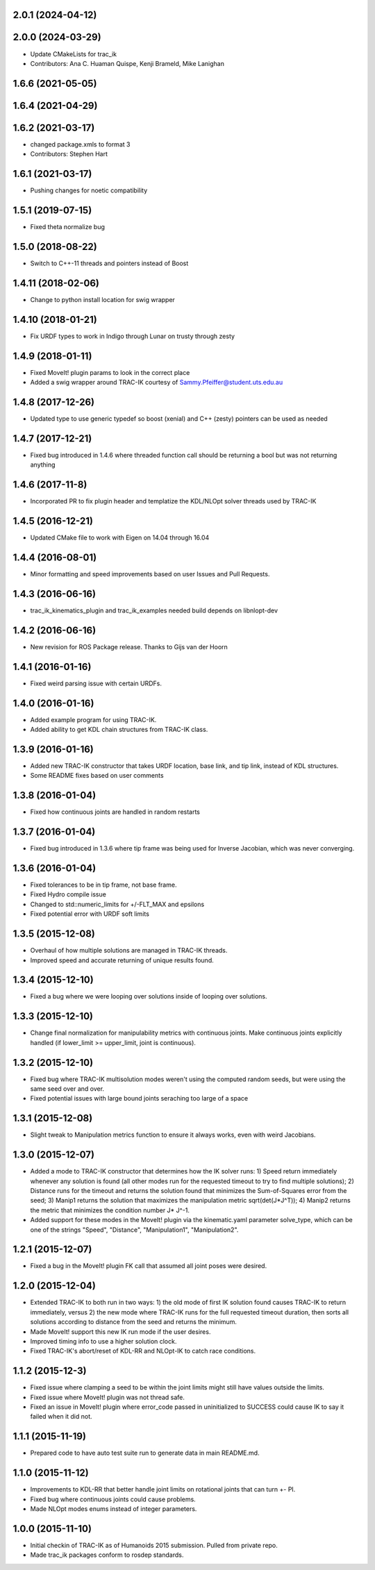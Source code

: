 2.0.1 (2024-04-12)
------------------

2.0.0 (2024-03-29)
------------------
* Update CMakeLists for trac_ik
* Contributors: Ana C. Huaman Quispe, Kenji Brameld, Mike Lanighan

1.6.6 (2021-05-05)
------------------

1.6.4 (2021-04-29)
------------------

1.6.2 (2021-03-17)
------------------
* changed package.xmls to format 3
* Contributors: Stephen Hart

1.6.1 (2021-03-17)
-------------------
* Pushing changes for noetic compatibility

1.5.1 (2019-07-15)
-------------------
* Fixed theta normalize bug

1.5.0 (2018-08-22)
-------------------
* Switch to C++-11 threads and pointers instead of Boost

1.4.11 (2018-02-06)
-------------------
* Change to python install location for swig wrapper

1.4.10 (2018-01-21)
-------------------
* Fix URDF types to work in Indigo through Lunar on trusty through zesty

1.4.9 (2018-01-11)
------------------
* Fixed MoveIt! plugin params to look in the correct place
* Added a swig wrapper around TRAC-IK courtesy of Sammy.Pfeiffer@student.uts.edu.au

1.4.8 (2017-12-26)
------------------
* Updated type to use generic typedef so boost (xenial) and C++ (zesty) pointers can be used as needed

1.4.7 (2017-12-21)
------------------
* Fixed bug introduced in 1.4.6 where threaded function call should be returning a bool but was not returning anything

1.4.6 (2017-11-8)
------------------
* Incorporated PR to fix plugin header and templatize the KDL/NLOpt solver threads used by TRAC-IK

1.4.5 (2016-12-21)
------------------
* Updated CMake file to work with Eigen on 14.04 through 16.04

1.4.4 (2016-08-01)
------------------
* Minor formatting and speed improvements based on user Issues and Pull Requests.

1.4.3 (2016-06-16)
------------------
* trac_ik_kinematics_plugin and trac_ik_examples needed build depends on libnlopt-dev

1.4.2 (2016-06-16)
------------------
* New revision for ROS Package release.  Thanks to Gijs van der Hoorn

1.4.1 (2016-01-16)
------------------
* Fixed weird parsing issue with certain URDFs.

1.4.0 (2016-01-16)
------------------
* Added example program for using TRAC-IK.
* Added ability to get KDL chain structures from TRAC-IK class.

1.3.9 (2016-01-16)
------------------
* Added new TRAC-IK constructor that takes URDF location, base link, and tip
  link, instead of KDL structures.
* Some README fixes based on user comments

1.3.8 (2016-01-04)
------------------
* Fixed how continuous joints are handled in random restarts

1.3.7 (2016-01-04)
------------------
* Fixed bug introduced in 1.3.6 where tip frame was being used for Inverse
  Jacobian, which was never converging.

1.3.6 (2016-01-04)
------------------
* Fixed tolerances to be in tip frame, not base frame.
* Fixed Hydro compile issue
* Changed to std::numeric_limits for +/-FLT_MAX and epsilons
* Fixed potential error with URDF soft limits

1.3.5 (2015-12-08)
------------------
* Overhaul of how multiple solutions are managed in TRAC-IK threads.
* Improved speed and accurate returning of unique results found.

1.3.4 (2015-12-10)
------------------
* Fixed a bug where we were looping over solutions inside of looping over
  solutions. 

1.3.3 (2015-12-10)
------------------
* Change final normalization for manipulability metrics with continuous
  joints. Make continuous joints explicitly handled (if lower_limit >=
  upper_limit, joint is continuous).

1.3.2 (2015-12-10)
------------------
* Fixed bug where TRAC-IK multisolution modes weren't using the computed
  random seeds, but were using the same seed over and over.
* Fixed potential issues with large bound joints seraching too large of a
  space

1.3.1 (2015-12-08)
------------------
* Slight tweak to Manipulation metrics function to ensure it always works,
  even with weird Jacobians.

1.3.0 (2015-12-07)
------------------
* Added a mode to TRAC-IK constructor that determines how the IK solver
  runs: 1) Speed return immediately whenever any solution is found (all other
  modes run for the requested timeout to try to find multiple solutions); 2)
  Distance runs for the timeout and returns the solution found that minimizes
  the Sum-of-Squares error from the seed; 3) Manip1 returns the solution that
  maximizes the manipulation metric sqrt(det(J*J^T)); 4)  Manip2 returns the
  metric that minimizes the condition number J* J^-1.
* Added support for these modes in the MoveIt! plugin via the kinematic.yaml
  parameter solve_type, which can be one of the strings "Speed", "Distance",
  "Manipulation1", "Manipulation2".

1.2.1 (2015-12-07)
------------------
* Fixed a bug in the MoveIt! plugin FK call that assumed all joint poses were
  desired.


1.2.0 (2015-12-04)
------------------
* Extended TRAC-IK to both run in two ways: 1) the old mode of first IK
  solution found causes TRAC-IK to return immediately, versus 2) the new mode
  where TRAC-IK runs for the full requested timeout duration, then sorts all
  solutions according to distance from the seed and returns the minimum.
* Made MoveIt! support this new IK run mode if the user desires.
* Improved timing info to use a higher solution clock.
* Fixed TRAC-IK's abort/reset of KDL-RR and NLOpt-IK to catch race
  conditions.

1.1.2 (2015-12-3)
------------------
* Fixed issue where clamping a seed to be within the joint limits might still
  have values outside the limits.
* Fixed issue where MoveIt! plugin was not thread safe.
* Fixed an issue in MoveIt! plugin where error_code passed in uninitialized
  to SUCCESS could cause IK to say it failed when it did not.

1.1.1 (2015-11-19)
------------------
* Prepared code to have auto test suite run to generate data in main
  README.md.


1.1.0 (2015-11-12)
------------------
* Improvements to KDL-RR that better handle joint limits on rotational joints
  that can turn +- PI.
* Fixed bug where continuous joints could cause problems.
* Made NLOpt modes enums instead of integer parameters.


1.0.0 (2015-11-10)
------------------
* Initial checkin of TRAC-IK as of Humanoids 2015 submission.  Pulled from
  private repo.
* Made trac_ik packages conform to rosdep standards.
